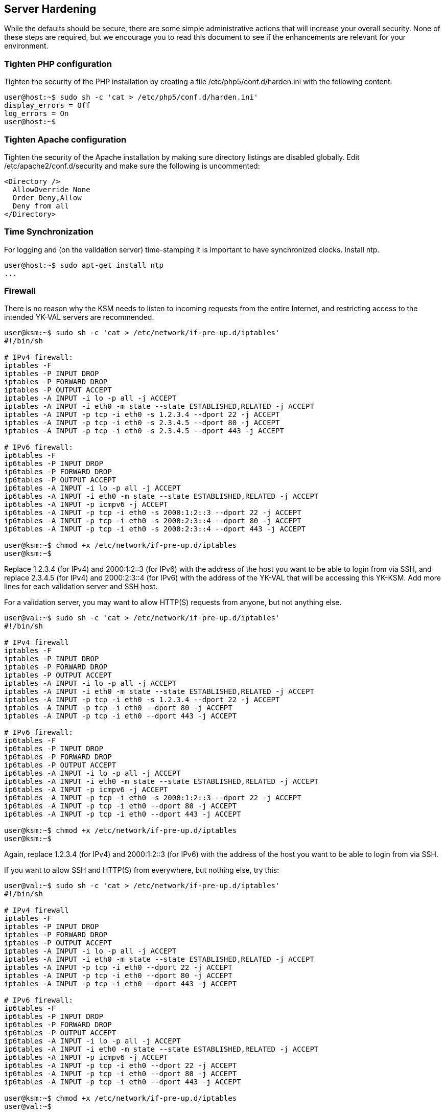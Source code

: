 Server Hardening
----------------

While the defaults should be secure, there are some simple
administrative actions that will increase your overall security.  None
of these steps are required, but we encourage you to read this
document to see if the enhancements are relevant for your environment.

Tighten PHP configuration
~~~~~~~~~~~~~~~~~~~~~~~~~

Tighten the security of the PHP installation by creating a file
/etc/php5/conf.d/harden.ini with the following content:

[source, sh]
----
user@host:~$ sudo sh -c 'cat > /etc/php5/conf.d/harden.ini'
display_errors = Off
log_errors = On
user@host:~$ 
----

Tighten Apache configuration
~~~~~~~~~~~~~~~~~~~~~~~~~~~~

Tighten the security of the Apache installation by making sure
directory listings are disabled globally.  Edit
/etc/apache2/conf.d/security and make sure the following is
uncommented:

[source, xml]
----
<Directory />
  AllowOverride None
  Order Deny,Allow
  Deny from all
</Directory>
----

Time Synchronization
~~~~~~~~~~~~~~~~~~~~

For logging and (on the validation server) time-stamping it is
important to have synchronized clocks.  Install ntp.

[source, sh]
----
user@host:~$ sudo apt-get install ntp
...
----

Firewall
~~~~~~~~

There is no reason why the KSM needs to listen to incoming requests
from the entire Internet, and restricting access to the intended
YK-VAL servers are recommended.

[source, sh]
----
user@ksm:~$ sudo sh -c 'cat > /etc/network/if-pre-up.d/iptables'
#!/bin/sh

# IPv4 firewall:
iptables -F
iptables -P INPUT DROP
iptables -P FORWARD DROP
iptables -P OUTPUT ACCEPT
iptables -A INPUT -i lo -p all -j ACCEPT
iptables -A INPUT -i eth0 -m state --state ESTABLISHED,RELATED -j ACCEPT
iptables -A INPUT -p tcp -i eth0 -s 1.2.3.4 --dport 22 -j ACCEPT
iptables -A INPUT -p tcp -i eth0 -s 2.3.4.5 --dport 80 -j ACCEPT
iptables -A INPUT -p tcp -i eth0 -s 2.3.4.5 --dport 443 -j ACCEPT

# IPv6 firewall:
ip6tables -F
ip6tables -P INPUT DROP
ip6tables -P FORWARD DROP
ip6tables -P OUTPUT ACCEPT
ip6tables -A INPUT -i lo -p all -j ACCEPT
ip6tables -A INPUT -i eth0 -m state --state ESTABLISHED,RELATED -j ACCEPT
ip6tables -A INPUT -p icmpv6 -j ACCEPT
ip6tables -A INPUT -p tcp -i eth0 -s 2000:1:2::3 --dport 22 -j ACCEPT
ip6tables -A INPUT -p tcp -i eth0 -s 2000:2:3::4 --dport 80 -j ACCEPT
ip6tables -A INPUT -p tcp -i eth0 -s 2000:2:3::4 --dport 443 -j ACCEPT

user@ksm:~$ chmod +x /etc/network/if-pre-up.d/iptables
user@ksm:~$ 
----

Replace 1.2.3.4 (for IPv4) and 2000:1:2::3 (for IPv6) with the address
of the host you want to be able to login from via SSH, and replace
2.3.4.5 (for IPv4) and 2000:2:3::4 (for IPv6) with the address of the
YK-VAL that will be accessing this YK-KSM.  Add more lines for each
validation server and SSH host.

For a validation server, you may want to allow HTTP(S) requests from
anyone, but not anything else.

[source, sh]
----
user@val:~$ sudo sh -c 'cat > /etc/network/if-pre-up.d/iptables'
#!/bin/sh

# IPv4 firewall
iptables -F
iptables -P INPUT DROP
iptables -P FORWARD DROP
iptables -P OUTPUT ACCEPT
iptables -A INPUT -i lo -p all -j ACCEPT
iptables -A INPUT -i eth0 -m state --state ESTABLISHED,RELATED -j ACCEPT
iptables -A INPUT -p tcp -i eth0 -s 1.2.3.4 --dport 22 -j ACCEPT
iptables -A INPUT -p tcp -i eth0 --dport 80 -j ACCEPT
iptables -A INPUT -p tcp -i eth0 --dport 443 -j ACCEPT

# IPv6 firewall:
ip6tables -F
ip6tables -P INPUT DROP
ip6tables -P FORWARD DROP
ip6tables -P OUTPUT ACCEPT
ip6tables -A INPUT -i lo -p all -j ACCEPT
ip6tables -A INPUT -i eth0 -m state --state ESTABLISHED,RELATED -j ACCEPT
ip6tables -A INPUT -p icmpv6 -j ACCEPT
ip6tables -A INPUT -p tcp -i eth0 -s 2000:1:2::3 --dport 22 -j ACCEPT
ip6tables -A INPUT -p tcp -i eth0 --dport 80 -j ACCEPT
ip6tables -A INPUT -p tcp -i eth0 --dport 443 -j ACCEPT

user@ksm:~$ chmod +x /etc/network/if-pre-up.d/iptables
user@ksm:~$ 
----

Again, replace 1.2.3.4 (for IPv4) and 2000:1:2::3 (for IPv6) with the
address of the host you want to be able to login from via SSH.

If you want to allow SSH and HTTP(S) from everywhere, but nothing
else, try this:

[source, sh]
----
user@val:~$ sudo sh -c 'cat > /etc/network/if-pre-up.d/iptables'
#!/bin/sh

# IPv4 firewall
iptables -F
iptables -P INPUT DROP
iptables -P FORWARD DROP
iptables -P OUTPUT ACCEPT
iptables -A INPUT -i lo -p all -j ACCEPT
iptables -A INPUT -i eth0 -m state --state ESTABLISHED,RELATED -j ACCEPT
iptables -A INPUT -p tcp -i eth0 --dport 22 -j ACCEPT
iptables -A INPUT -p tcp -i eth0 --dport 80 -j ACCEPT
iptables -A INPUT -p tcp -i eth0 --dport 443 -j ACCEPT

# IPv6 firewall:
ip6tables -F
ip6tables -P INPUT DROP
ip6tables -P FORWARD DROP
ip6tables -P OUTPUT ACCEPT
ip6tables -A INPUT -i lo -p all -j ACCEPT
ip6tables -A INPUT -i eth0 -m state --state ESTABLISHED,RELATED -j ACCEPT
ip6tables -A INPUT -p icmpv6 -j ACCEPT
ip6tables -A INPUT -p tcp -i eth0 --dport 22 -j ACCEPT
ip6tables -A INPUT -p tcp -i eth0 --dport 80 -j ACCEPT
ip6tables -A INPUT -p tcp -i eth0 --dport 443 -j ACCEPT

user@ksm:~$ chmod +x /etc/network/if-pre-up.d/iptables
user@val:~$ 
----

Database Encryption
~~~~~~~~~~~~~~~~~~~

The database contains sensitive information.  If someone is able to
access your machine physically, they may shut it off and steal it with
the goal of reading out the sensitive information.  By encrypting the
disk, you can prevent this.  Note that this does not protect against
an attacker who has physical access to your server and sufficient time
to read out the data from the already running system.

Full disk encryption will give you the highest protection, but
requires that you can enter the disk encryption password on each
power-up.  This can be unpractical when your hosting environment is
remote.

Partial disk encryption allows the operating system to start up, and
enable you to login to the machine remotely to enter the disk
encryption password.  This is less secure than full disk encryption,
because an attacker could physically disconnect your machine, modify
the operating system to send a copy of the password to the attacker,
but may be sufficient if you keep good track of when your machine is
not working properly.

To use partial disk encryption for the database content, we suggest
you install the operating system as normal but create another file
system on an encrypted volume.

If you need swap space, be sure to only put the swap on the encrypted
volume too.  Make sure that the database does not start up
automatically on boot, and also make sure that the system does not
attempt to mount your encrypted partition automatically.

Setup:

[source, sh]
----
user@ksm:~$ sudo apt-get install loop-aes-utils loop-aes-modules-2.6-amd64
...
user@ksm:~$ sudo rmmod loop && sudo modprobe loop
user@ksm:~$ sudo dd if=/dev/zero of=/root/ksm.img bs=1k count=1M
...
user@ksm:~$ sudo losetup -e AES128 /dev/loop0 /root/ksm.img 
Password: 
user@ksm:~$ sudo mkfs.ext2 -q /dev/loop0 
user@ksm:~$ sudo mkdir /ksm
user@ksm:~$ sudo mount /dev/loop0 /ksm
user@ksm:~$ sudo /etc/init.d/postgresql-8.3 stop
...
user@ksm:~$ sudo update-rc.d -f postgresql-8.3 remove
user@ksm:~$ sudo mv /var/lib/postgresql /ksm
user@ksm:~$ sudo ln -s /ksm/postgresql /var/lib/postgresql
user@ksm:~$ sudo sh -c 'cat > /usr/local/sbin/ykksm-start'
#!/bin/sh
set -e
set -x
losetup -e AES128 /dev/loop0 /root/ksm.img
fsck /dev/loop0
mount /dev/loop0  /ksm/
/etc/init.d/postgresql-8.3 start
user@ksm:~$ sudo sh -c 'cat > /usr/local/sbin/ykksm-stop'
#!/bin/sh
set -e
set -x
/etc/init.d/postgresql-8.3 stop
umount /ksm
losetup -d /dev/loop0
user@ksm:~$ sudo chmod +x /usr/local/sbin/ykksm-{start,stop}
----

Slightly adapted for MySQL:

[source, sh]
----
user@ksm:~$ sudo apt-get install loop-aes-utils loop-aes-modules-2.6-686
...
user@ksm:~$ sudo rmmod loop && sudo modprobe loop
user@ksm:~$ sudo dd if=/dev/zero of=/root/ksm.img bs=1k count=1M
...
user@ksm:~$ sudo losetup -e AES128 /dev/loop0 /root/ksm.img 
Password: 
user@ksm:~$ sudo mkfs.ext2 -q /dev/loop0 
user@ksm:~$ sudo mkdir /ksm
user@ksm:~$ sudo mount /dev/loop0 /ksm
user@ksm:~$ sudo /etc/init.d/mysql stop
user@ksm:~$ sudo update-rc.d -f mysql remove
user@ksm:~$ sudo mv /var/lib/mysql /ksm
user@ksm:~$ sudo ln -s /ksm/mysql /var/lib/mysql
user@ksm:~$ sudo sh -c 'cat > /usr/local/sbin/ykksm-start'
#!/bin/sh
set -e
set -x
losetup -e AES128 /dev/loop0 /root/ksm.img
fsck /dev/loop0
mount /dev/loop0  /ksm/
/etc/init.d/mysql start
user@ksm:~$ sudo sh -c 'cat > /usr/local/sbin/ykksm-stop'
#!/bin/sh
set -e
set -x
/etc/init.d/mysql stop
umount /ksm
losetup -d /dev/loop0
user@ksm:~$ sudo chmod +x /usr/local/sbin/ykksm-{start,stop}
----

Then in the future, to start the YK-KSM, you will need to login to the
machine and issue the command 'sudo ykksm-start' and enter the disk
encryption password.

Again, make sure that you don't use any unencrypted swap.

Intrusion Detection
~~~~~~~~~~~~~~~~~~~

To make some attacks discussed in the previous section harder, make
sure that your system has a hardware intrusion detection system and
that your software is notified when it is triggered.  When the
intrusion detection is triggered, you should stop the database and
unmount the encrypted volume and send out a signal to your
administrators.
